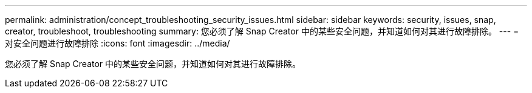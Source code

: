 ---
permalink: administration/concept_troubleshooting_security_issues.html 
sidebar: sidebar 
keywords: security, issues, snap, creator, troubleshoot, troubleshooting 
summary: 您必须了解 Snap Creator 中的某些安全问题，并知道如何对其进行故障排除。 
---
= 对安全问题进行故障排除
:icons: font
:imagesdir: ../media/


[role="lead"]
您必须了解 Snap Creator 中的某些安全问题，并知道如何对其进行故障排除。
